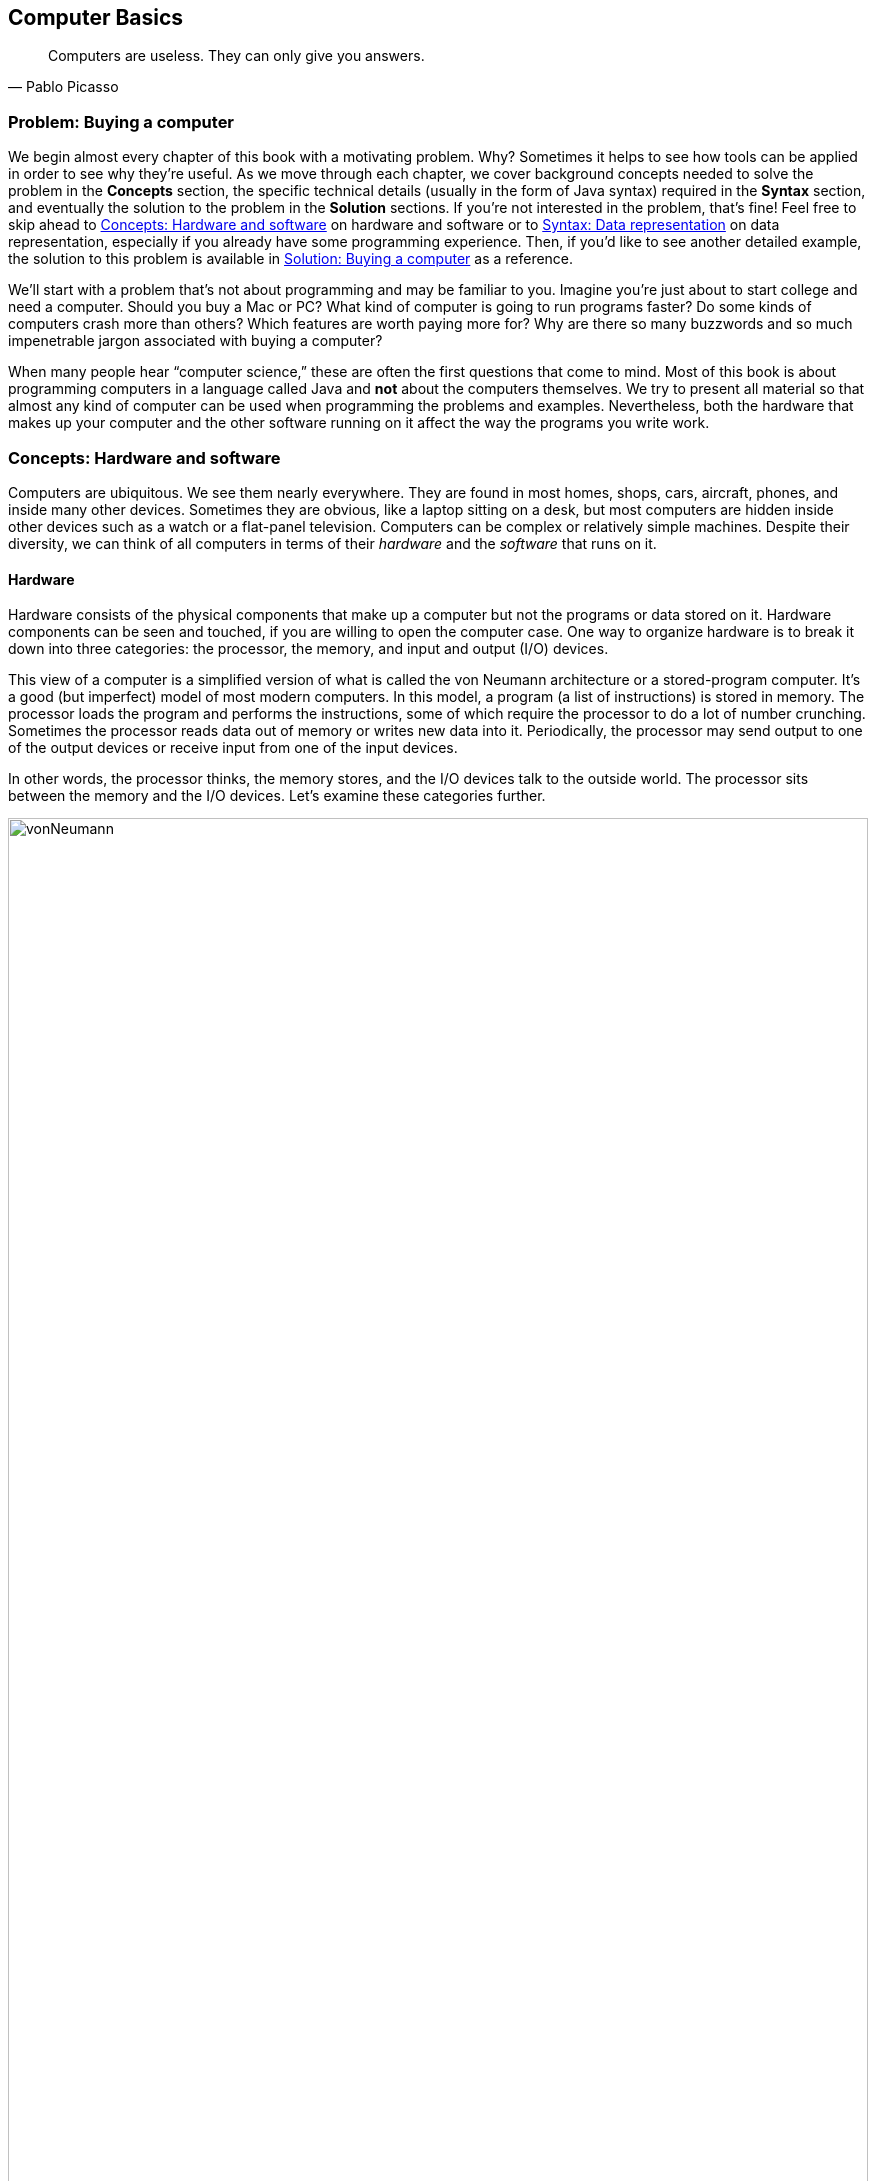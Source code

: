 [#ch01-computer-basics]
:imagesdir: chapters/01-computer-basics/images
:figure-caption: Figura
== Computer Basics

[quote, Pablo Picasso]
____
Computers are useless. They can only give you answers.
____

=== Problem: Buying a computer

We begin almost every chapter of this book with a motivating problem.
Why? Sometimes it helps to see how tools can be applied in order to see
why they're useful. As we move through each chapter, we cover background
concepts needed to solve the problem in the *Concepts* section, the
specific technical details (usually in the form of Java syntax) required
in the *Syntax* section, and eventually the solution to
the problem in the *Solution* sections. If you're not interested in the
problem, that's fine! Feel free to skip ahead to <<Concepts: Hardware and software>> on hardware and software
or to <<Syntax: Data representation>> on data representation, especially if you
already have some programming experience. Then, if you'd like to see
another detailed example, the solution to this problem is available in <<Solution: Buying a computer>> as a reference.

We'll start with a problem that's not about programming and may be
familiar to you. Imagine you're just about to start college and need a
computer. Should you buy a Mac or PC? What kind of computer is going to
run programs faster? Do some kinds of computers crash more than others?
Which features are worth paying more for? Why are there so many
buzzwords and so much impenetrable jargon associated with buying a
computer?

When many people hear "`computer science,`" these are often the first
questions that come to mind. Most of this book is about programming
computers in a language called Java and *not* about the computers
themselves. We try to present all material so that almost any kind
of computer can be used when programming the problems and examples.
Nevertheless, both the hardware that makes up your computer and the
other software running on it affect the way the programs you write work.

=== Concepts: Hardware and software

Computers are ubiquitous. We see them nearly everywhere. They are found
in most homes, shops, cars, aircraft, phones, and inside many other
devices. Sometimes they are obvious, like a laptop sitting on a desk,
but most computers are hidden inside other devices such as a watch or a
flat-panel television. Computers can be complex or relatively simple
machines. Despite their diversity, we can think of all computers in
terms of their _hardware_ and the _software_ that runs on it.

==== Hardware

Hardware consists of the physical components that make up a computer but
not the programs or data stored on it. Hardware components can be seen
and touched, if you are willing to open the computer case. One way to
organize hardware is to break it down into three categories: the
processor, the memory, and input and output (I/O) devices.

This view of a computer is a simplified version of what is called the
von Neumann architecture or a stored-program computer. It's a good (but
imperfect) model of most modern computers. In this model, a program (a
list of instructions) is stored in memory. The processor loads the
program and performs the instructions, some of which require the
processor to do a lot of number crunching. Sometimes the processor reads
data out of memory or writes new data into it. Periodically, the
processor may send output to one of the output devices or receive input
from one of the input devices.

In other words, the processor thinks, the memory stores, and the I/O
devices talk to the outside world. The processor sits between the
memory and the I/O devices. Let's examine these categories further.

.Hardware components in a typical desktop computer categorized into CPU, memory, and I/O devices.
image::vonNeumann.svg[scaledwidth=100%,pdfwidth=100%,width=100%]

===== CPU

The processor, or central processing unit (CPU), is the "`brain`" of a
computer. It fetches instructions, decodes them, and executes them. It
may send data to or from memory or I/O devices. The CPU on virtually all
modern computers is a _microprocessor_, meaning that all the computation
is done by an integrated circuit fabricated out of silicon. What
are the important features of CPUs? How do we measure their speed and
power?

[horizontal]
Frequency::
The speed of a CPU (and indeed a computer as a whole) is often quoted
in gigahertz (GHz). Hertz (Hz) is a measurement of frequency. If
something happens once per second, it has a frequency of exactly 1 Hz.
Perhaps the second hand on your watch moves with a frequency of 1 Hz.
In North America, the current in electrical outlets alternates with a
frequency of approximately 60 Hz. Sound can also be measured by
frequency. The lowest-pitched sound the human ear can hear is around
20 Hz. The highest-pitched sound is around 20,000 Hz. Such a sound
pulses against your eardrum 20,000 times per second. That sounds like
a lot, but many modern computers operate at a frequency of 1 to 4
gigahertz. The prefix "`giga`" means "`billion.`" So, we're talking
about computers doing *something* more than a billion (1,000,000,000)
times per second.
+
But *what* are they doing? This frequency is the _clock rate_, which
marks how often a regular electrical signal passes through the CPU. On
each tick, the CPU does some computation. How much? It depends. On
some systems, simple instructions (like adding two numbers) can be
computed in a single clock cycle. Other instructions can take ten or
more clock cycles. Different processor designs can take different
numbers of cycles to execute the same instructions. Instructions are
also _pipelined_, meaning that one instruction is being executed while
another one is being fetched from memory or decoded. Different processors can have
different ways of optimizing this process. Because of these
differences, the frequency of a processor as measured in gigahertz is
not an accurate way to compare the effective speed of one processor to
another, unless the two processors are very closely related. Even
though it doesn't really make sense, clock rate is commonly advertised
as the speed of a computer.
Word size::
Perhaps you have heard of a 32-bit or 64-bit computer. As we discuss
in the subsection about memory, a bit is a 0 or a 1, the smallest
amount of information you can record. Most new laptop and desktop
computers are 64-bit machines, meaning that they operate on 64 bits at
a time and can use 64-bit values as memory addresses. The instructions
that they execute often perform calculations on 64-bit quantities,
i.e., numbers made up of 64 0s and 1s.
The size of data that a computer can operate on with a
single instruction is known as its _word size_.
+
In day-to-day operations, word size is not important to most users.
Certain programs that interact directly with the hardware, such as the
operating system, may be affected by the word size. For example, most
modern 32-bit operating systems are designed to run on a 64-bit
processor, but most 64-bit operating systems do not run on a 32-bit
processor.
+
Programs often run faster on machines with a larger word size, but
they typically take up more memory. A 32-bit processor (or operating
system) cannot use more than 4 gigabytes (defined below) of memory.
Thus, a 64-bit computer is needed to take advantage of the larger
amounts of memory that are now available.
Cache::
Human brains both perform computations and store information. A
computer CPU performs computations, but for the most part, does not
store information. The CPU cache is the exception. Most modern CPUs
have a small, very fast section of memory built right onto the chip.
By guessing what information the CPU is going to use next, it
can pre-load it into the cache and avoid waiting around for the slower
regular memory.
+
Over time, caches have become more complicated and often have multiple
levels. The first level is very small but incredibly fast. The second
level is larger and slower. And so on. It would be preferable to have
a large, first-level cache, but fast memory is expensive memory. Each
level is larger, slower, and cheaper than the last.
+
Cache size is not a heavily advertised CPU feature, but it makes a
huge difference in performance. A processor with a larger cache can
often outperform a processor that's faster in terms of clock rate.
Cores::
Most laptops and desktops available today have _multicore_ processors.
These processors contain two, four, six, or even more cores. Each core
is a processor capable of independently executing instructions, and
they can all communicate with the same memory.
+
In theory, having six cores could allow your computer to run six times
as fast. In practice, this speedup is hard to achieve. Learning how to
get more performance out of multicore systems is a major
themes of this book. <<ch13-concurrency#ch13-concurrency>> and <<ch14-synchronization#ch14-synchronization>> as well as
sections marked *Concurrency* in other chapters are specifically
tailored for students interested in programming these multicore
systems to work effectively. If you aren't interested in concurrent
programming, you can skip these chapters and sections and use this
book as a traditional introductory Java programming textbook. On the
other hand, if you are interested in the increasingly important area
of concurrent programming, <<Concurrency: Multicore processors>>
near the end of this chapter is the first *Concurrency* section of the
book and discusses multicore processors more deeply.

===== Memory

Memory is where all the programs and data on a computer are stored. The
memory in a computer is usually not a single piece of hardware. Instead,
the storage requirements of a computer are met by many different
technologies.

At the top of the pyramid of memory is primary storage, memory that the
CPU can access and control directly. On desktop and laptop computers,
primary storage usually takes the form of random access memory (RAM). It
is called random access memory because it takes the same amount of time
to access any part of RAM. Traditional RAM is volatile, meaning that its
contents are lost when it's unpowered. All programs and data must be
loaded into RAM to be used by the CPU.

After primary storage comes secondary storage. The realm of secondary
storage is dominated by hard drives that store data on spinning magnetic platters
though flash technology is beginning to replace them. Optical
drives (such as CD, DVD, and Blu-ray) and the now virtually obsolete
floppy drives also fall into the category of secondary
storage. Secondary storage is slower than primary storage, but
it is non-volatile. Some forms of secondary storage such as CD-ROM and
DVD-ROM are read only, but most are capable of reading and writing.

Before we can compare these kinds of storage effectively, we need to
have a system for measuring how much they store. In modern digital
computers, all data is stored as a sequence of 0s and 1s. In memory, the
space that can hold either a single 0 or a single 1 is called a _bit_,
which is short for "`binary digit.`"

A bit is a tiny amount of information. For organizational purposes, we
call a sequence of eight bits a _byte_. The word size of a CPU is two or
more bytes, but memory capacity is usually listed in bytes not words.

.Shown here is a word containing four bytes, or 32 bits. Computer scientists often number items starting at zero, as we discuss in <<ch06-arrays#ch06-arrays>>.
image::bitsBytesFigure.svg[scaledwidth=100%,pdfwidth=100%,width=100%]

Both primary and secondary storage capacities have become so large that
it is inconvenient to describe them in bytes. Computer scientists have
borrowed prefixes from physical scientists to create suitable units.

Common units for measuring memory are bytes, kilobytes, megabytes,
gigabytes, and terabytes. Each unit is 1,024 times the size of the
previous unit. You may have noticed that 2^10^ (1,024) is almost the
same as 10^3^ (1,000). Sometimes it's not clear which
value is meant. Disk drive manufacturers always use powers of 10 when
they quote the size of their disks. Thus, a 1 TB hard disk might hold
10^12^ (1,000,000,000,000) bytes, not
2^40^ (1,099,511,627,776) bytes. Standards organizations
have advocated that the terms kibibyte (KiB), mebibyte (MiB), gibibyte
(GiB), and tebibyte (TiB) be used to refer to the units based on powers
of 2 while the traditional names be used to refer only to the units
based on powers of 10, but the new terms have not yet become popular.

[.center%autowidth,cols="<,<,<,<",options="header",]
|=======================================================================
|Unit |Size |Bytes |Practical Measure
|byte |8 bits |2^0^ = 10^0^ |a single character

|kilobyte (KB) |1,024 bytes |2^10^ &#8776; 10^3^ |a
paragraph of text

|megabyte (MB) |1,024 kilobytes |2^20^ &#8776; 10^6^ |a
minute of MP3 music

|gigabyte (GB) |1,024 megabytes |2^30^ &#8776; 10^9^ |an
hour of standard definition streaming video

|terabyte (TB) |1,024 gigabytes |2^40^ &#8776; 10^12^
|80% of human memory capacity, +
estimated by Raymond Kurzweil
|=======================================================================

We called memory a pyramid earlier in this section. At the top there's
a small but very fast amount of memory. As we work down the pyramid, the
storage capacity grows, but the speed slows down. Of course, the pyramid
for every computer is different. Below is a table that shows many kinds
of memory moving from the fastest and smallest to the slowest and
largest. Effective speed is hard to measure (and is changing as
technology progresses), but note that each layer in the pyramid tends to
be 10-100 times slower than the previous layer.

[cols="<15,<25,<60",options="header",]
|=======================================================================
|Memory |Typical Capacity |Use

|Cache |kilobytes or megabytes |Cache is fast, temporary storage for the
CPU itself. Modern CPUs have two or three levels of cache that get
progressively bigger and slower.

|RAM |gigabytes |The bulk of primary memory is RAM. RAM comes on sticks
that can be swapped out to upgrade a computer.

|Flash drives |gigabytes up to terabytes|Flash drives provide some
of the fastest secondary storage available to regular consumers. Flash
drives come as USB keychain drives but also as drives that sit inside the
computer (sometimes called _solid state drives_ or SSDs).
As the price of flash drives drops, they are expected to replace hard drives
entirely. Some SSDs already have capacities in the terabyte range.

|Hard drives |terabytes|Hard drives are still
the most common secondary storage for desktops, laptops, and servers.
They are limited in speed partly because of their moving parts.

|Tape backup |terabytes and beyond |Some large companies still store
huge quantities of information on magnetic tape. Tape performs well for
long sequential accesses.

|Network storage |terabytes and beyond |Storage that is accessed through
a network is limited by the speed of the network. Many companies use
networked computers for backup and redundancy as well as distributed
computation. Amazon, Google, Microsoft, and others rent their network
storage systems at rates based on storage size and total data
throughput. These services are part of what is called _cloud computing_.
|=======================================================================

===== I/O devices

I/O devices have much more variety than CPUs or memory. Some I/O
devices, such as USB ports, are permanently connected by a printed
circuit board to the CPU. Other devices called _peripherals_ are
connected to a computer as needed. Their types and features are many and
varied, and this book does not go deeply into how to interact with
I/O devices.

Common input devices include mice, keyboards, touch pads, microphones,
game pads, and drawing tablets. Common output devices include monitors,
speakers, and printers. Some devices perform both input and output, such
as network cards.

Remember that our view of computer hardware as CPU, memory, and I/O
devices is only a model. A PCI Express socket can be considered an I/O
device, but the graphics card that fits into the socket can be
considered one as well. And the monitor that connects to the graphics
card is yet another one. Although the graphics card is an I/O device, it
has its own processor and memory, too. It's pointless to get bogged down
in details unless they are relevant to the problem you're trying to solve.
One of the most important skills in computer
science is finding the right level of detail and abstraction to view a
given problem.

==== Software

Without hardware computers would not exist, but software is equally
important. Software consists of the programs and data that are executed and
stored by the computer. The focus of this book is learning to write
software.

Software includes the nearly infinite variety of computer programs. With the
right tools (many of which are free), anyone can write a program that
runs on a Windows, Mac, or Linux machine. Although it would be nearly
impossible to list all the different kinds of software, a few categories
are worth mentioning.

[horizontal]
Operating Systems:::
The _operating system_ (OS) is the software that manages the
interaction between the hardware and the rest of the software.
Programs called _drivers_ are added to the OS for each hardware
device. For example, when an application wants to print a document, it
communicates with the printer via a printer driver that's customized
for the specific printer, the OS, and the computer hardware. The OS
also schedules, runs, and manages memory for all other programs. The
three most common OSes for desktop machines are Microsoft Windows,
Apple macOS, and Linux. At the present time, all three run on similar hardware
based on the Intel x86 and x64 architectures.
+
Microsoft does not sell desktop computers, but many desktop and laptop
computers come bundled with Windows. For individuals and businesses
who assemble their own computer hardware, it's also possible to
purchase Windows separately. In contrast, almost all computers
running macOS are sold by Apple, and macOS is usually bundled with the computer.
Linux is _open-source software_, meaning that all the source code used
to create it is freely available. In spite of Linux being free, many
consumers prefer Windows or macOS because of ease of use,
compatibility with specific software, and technical support. Many
consumers are also unaware that hardware can be purchased separately
from an OS or that Linux is a free alternative to the other two.
+
Other computers have OSes as well. Many kinds of
mobile telephones use the Google Android OS. The Apple iPad and iPhone
use the competing Apple iOS. Phones, microwave ovens, automobiles, and
countless other devices have computers in them that use some kind of
embedded OS.
+
Consider two applications running on a mobile phone with a single core
CPU. One application is a web browser and the other is a music player.
The user may start listening to music and then start the browser. In
order to function, both applications need to access the CPU at the
same time. Since the CPU only has a single core, it can execute only
one instruction at a time.
+
Rather than forcing the user to finish listening to the song before
using the web browser, the OS switches the CPU between the two
applications very quickly. This switching allows the user to continue
browsing while the music plays in the background. The user perceives
an illusion that both applications are using the CPU at the same time.
+
Compilers:::
A _compiler_ is a kind of program that's particularly important to
programmers. Computer programs are written in special languages, such
as Java, that are human readable. A compiler takes this human-readable
program and turns it into instructions (often machine code) that a
computer can understand.
+
To compile the programs in this book, you use the Java compiler
`javac`, either directly by typing its name as a command or indirectly
as Eclipse, IntelliJ IDEA, or some other tool that runs the compiler for you.
Business Applications:::
Many different kinds of programs fall under the umbrella of business
or productivity software. Perhaps the best known is the Microsoft
Office suite of tools, which includes the word-processing software
Word, the spreadsheet software Excel, and the presentation software
PowerPoint.
+
Programs in this category are often the first to come to mind when
people think of software, and this category has had tremendous
historical impact. The popularity of Microsoft Office led to the
widespread adoption of Microsoft Windows in the 1990s. A single
application that's so desirable that a consumer is willing to buy the
hardware and the OS just to be able to run it is sometimes called a
_killer app_.
Video Games:::
Video games are software like other programs, but they deserve special
attention because they represent an enormous, multi-billion dollar
industry. They are usually challenging to program, and the video game
development industry is highly competitive.
+
The intense 3D graphics required by modern video games have pushed
hardware manufacturers such as Nvidia, AMD, and Intel to develop
high-performance graphics cards for desktop and laptop computers. At
the same time, companies like Nintendo, Sony, and Microsoft have
developed computers such as the Switch, PlayStation 4, and Xbox One that specialize
in video games but are not designed for general computing tasks.
Web Browsers:::
Web browsers are programs that can connect to the Internet and
download and display web pages and other files. Early web browsers
could only display relatively simple pages containing text and images.
Because of the growing importance of communication over the Internet,
web browsers have evolved to play sounds,
display video, and allow for sophisticated real-time communication.
+
Popular web browsers include Microsoft Edge, Mozilla
Firefox, Apple Safari, and Google Chrome. Each has advantages and
disadvantages in terms of compatibility, standards compliance,
security, speed, and customer support. The Opera web browser is not
well known on desktop computers, but it is used on many mobile
telephones.

=== Syntax: Data representation

After each *Concepts* section, this book usually has a *Syntax* section.
Syntax is the set of rules for a language. These *Syntax* sections generally
focus on concrete Java language features and technical specifics related to
the concepts described in the chapter.

In this chapter, we're still trying to describe computers at a general
level. Consequently, the technical details we cover in this section will
not be Java syntax. Although everything we say applies to Java, it also
applies to many other programming languages.

==== Compilers and interpreters

This book is primarily about solving problems with computer programs.
From now on, we only mention hardware when it has an impact on
programming. The first step to writing a computer program is deciding
what language to use.

Most humans communicate via natural languages such as Chinese, English,
French, Russian, or Tamil. However, computers are poor at understanding
natural languages. As a compromise, programmers write programs
(instructions for a computer to follow) in a language more similar to a
natural language than it is to the language understood by the CPU. These
languages are called _high-level languages_, because they are closer to
natural language (the highest level) than they are to _machine language_
(the lowest level). We may also refer to machine language as _machine
code_ or _native code_.

Thousands of programming languages have been created over the years, but
some of the most popular high-level languages of all time include
Fortran, Cobol, Visual Basic, C, {cpp}, Python, Java, JavaScript (which is almost
entirely unrelated to Java) and C#.

As we mentioned in the previous section, a compiler is a program that
translates one language into another. In many cases, a compiler
translates a high-level language into a low-level language that the CPU
can understand and execute. Because all the work is done ahead of time,
this kind of compilation is known as static or ahead-of-time
compilation. In other cases, the output of the compiler is an
intermediate language that's easier for the computer to understand than
the high-level language but still takes some translation before the
computer can follow the instructions.

An _interpreter_ is a program with many similarities to a compiler. However, an
interpreter takes code in one language as input and, on the fly, runs
each instruction on the CPU as it translates it. Interpreters generally
execute code more slowly than if it had been translated to machine
language before execution.

Note that both compilers and interpreters are normal programs. They are
usually written in high-level languages and compiled into machine
language before execution. This raises a philosophical question: If you
need a compiler to create a program, where did the first compiler come
from?

.(a) Static compilation. (b) Interpreted execution. (c) Compilation into bytecode with later just-in-time compilation.
image::compilerFigure.svg[scaledwidth=100%,pdfwidth=100%,width=100%]

.Java compilation
====
Java is the popular high-level programming language we focus on in
this book. The standard way to run a Java program has an extra step that
many compiled languages do not. Most compilers for Java, though not all,
translate a program written in Java to an intermediate language known as
_bytecode_. This intermediate version of the high-level program is used
as input for another program called the Java Virtual Machine (JVM). Most
popular JVMs translate the bytecode into machine code that is executed
directly by the CPU. This conversion from bytecode into machine code is
done with a just-in-time (JIT) compiler. It's called "`just-in-time`"
because sections of bytecode are not compiled until the moment they're
needed. Since the output is going to be used for this specific
execution of the program, the JIT can do optimizations to make the final
machine code run particularly well in the current environment.

Why does Java use the intermediate step of bytecode? One of Java's
design goals is to be platform independent, meaning that it can be
executed on any kind of computer. This is a difficult goal because every
combination of OS and CPU will need different low-level instructions.
Java attacks the problem by keeping its bytecode platform independent.
You can compile a program into bytecode on a Windows machine and then
run the bytecode on a JVM in a macOS environment. Part of the work is
platform independent, and part is not. Each JVM must be tailored to the
combination of OS and hardware that it runs on. Sun Microsystems, Inc.,
the original developer of the Java language and the JVM,
marketed this feature of the language with the slogan "`Write once, run anywhere.`"

Sun Microsystems was bought by Oracle Corporation in 2009. Oracle continues
to produce HotSpot, the standard JVM, but many other JVMs exist,
including Apache Harmony and Dalvik, the Google Android JVM.
====

==== Numbers

All data inside of a computer is represented with numbers. Although
humans use numbers in our daily lives, the representation and
manipulation of numbers by computers function differently. In this
subsection we introduce the notions of number systems, bases, conversion
from one base to another, and arithmetic in arbitrary number systems.

===== A few number systems

A number system is a way to represent numbers. It's easy to confuse the
_numeral_ that represents the _number_ with the number itself. You might
think of the number ten as "`10`", a numeral made of two symbols, but
the number itself is the concept of *ten-ness*. You could express that
quantity by holding up all your fingers, with the symbol "`X`", or by
knocking ten times.

Representing ten with "`10`" is an example of a _positional number
system_, namely base 10. In a positional number system, the position of
the digits determines the magnitude they represent. For example, the
numeral 3,432 contains the digit 3 twice. The first time, it represents
three groups of one thousand. The second time, it represents three
groups of ten. In contrast, the Roman numeral system is an example of a number
system that is *not* positional.

The numeral 3,432 and possibly every other normally written number you've
seen is expressed in base 10 or the _decimal_ system. It's called
base 10 because, as you move from the rightmost digit leftward, the
value of each position goes up by a factor of 10. Also, in base 10, ten
is the smallest positive integer that requires two digits for
representation. Each smaller number has its own digit: 0, 1, 2, 3, 4, 5,
6, 7, 8, and 9. Representing ten requires two existing digits to be
combined. Every base has the property that the number it's named after
takes two digits to write, namely "`1`" and "`0.`" (An exception is base
1, which does not behave like the other bases and is not a normal
positional number system.)

.Decimal numbers
====
The number 723 can be written as
723 = 7 ⋅ 10^2^ + 2 ⋅ 10^1^ + 3 ⋅ 10^0^.

Note that the rightmost digit is the ones place, which is equivalent to
10^0^. Be sure to start with _b_^0^ and not
_b_^1^ when considering the value of a number written in base
_b_, no matter what _b_ is. The second digit
from the right is multiplied by 10^1^, and so on. The
product of a digit and the corresponding power of 10 tells us how much a
digit contributes to the number. In the above expansion, digit 7
contributes 700 to the number 723. Digits 2 and 3 contribute,
respectively, 20 and 3 to 723.

As we move to the right, the power of 10 goes down by one, and this
pattern works even for negative powers of 10. If we expand the
fractional value 0.324, we get
0.324 = 3 ⋅ 10^-1^ + 2 ⋅ 10^-2^ + 4 ⋅ 10^-3^.

We can combine the above two numbers to get
723.324 = 7 ⋅ 10^2^ + 2 ⋅ 10^1^ + 3 ⋅ 10^0^ + 3 ⋅ 10^-1^ + 2 ⋅ 10^-2^ + 4 ⋅ 10^-3^.
====

We can extend these ideas to any base, checking our logic against the
familiar base 10. Suppose that a numeral consists of _n_ symbols
_s_~_n_-1~, _s_~_n_-2~, …, _s_~1~, _s_~0~. Furthermore, suppose that this numeral
belongs to the base _b_ number system. We can expand the
value of this numeral as:

[.text-center]
_s_~_n_-1~ _s_~_n_-2~ … _s_~1~ _s_~0~ = _s_~_n_-1~ ⋅ _b_^_n_-1^ + _s_~_n_-2~ ⋅ _b_^_n_-2^ + … + _s_~1~ ⋅ _b_^1^ + _s_~0~ ⋅ _b_^0^

The leftmost symbol in the numeral is the _highest order digit_ and the
rightmost symbol is the _lowest order digit_. For example, in the
decimal numeral 492, 4 is the highest order digit and 2 the lowest order
digit.

Fractions can be expanded in a similar manner. For example, a
fraction with _n_ symbols
_s_~1~, _s_~2~, …, _s_~_n_-1~, _s_~_n_~ in a number system
with base _b_ can be expanded to:

[.text-center]
0._s_~1~ _s_~2~ … _s_~_n_-2~ _s_~_n_-1~ = _s_~1~ ⋅ _b_^-1^ + _s_~2~ ⋅ _b_^-2^ + … + _s_^_n_-1^ ⋅ _b_^-_n_+1^ + _s_~_n_~ ⋅ _b_^-_n_^

As
computer scientists, we have a special interest in base 2 because that's the base
used to express numbers inside of computers. Base 2 is also called
_binary_. The only symbols allowed to represent numbers in binary are
"`0`" and "`1`", the binary digits or _bits_.

In the binary numeral 10011, the leftmost 1 is the highest order bit
and the rightmost 0 is the lowest order bit. By the rules of positional
number systems, the highest order bit represents
1 ⋅ 2^4^ = 16.

.Binary numbers
====
Examples of numbers written in binary are 100~2~, 111~2~, 10101~2~, and 11000001~2~.
Recall that the base of the binary number system is 2. Thus, we can
write a number in binary as the sum of products of powers of 2. For
example, the numeral 10011~2~ can be expanded to:

[.text-center]
10011~2~ = 1 ⋅ 2^4^ + 0 ⋅ 2^3^ + 0 ⋅ 2^2^ + 1 ⋅ 2^1^ + 1 ⋅ 2^0^ = 16 + 0 + 0 + 2 + 1 = 19


By expanding the number, we've also shown how to convert a binary
numeral into a decimal numeral. Remember that both 10011~2~ and 19
represent the same value, namely nineteen. The conversion between bases
changes only the way the number is written. As before, the rightmost bit
is multiplied by 2^0^ to determine its contribution to the
binary number. The bit to its left is multiplied by 2^1^ to
determine its contribution, and so on. In this case, the leftmost 1
contributes 1 ⋅ 2^4^ = 16 to the value.
====

****
<<binaryParityExercise>> +
<<positiveBinaryToDecimalExercise>>
****

Another useful number system is _base 16_, also known as _hexadecimal_.
Hexadecimal is surprising because it requires more than the familiar 10
digits. Numerals in this system are written with 16 hexadecimal digits
that include the ten digits 0 through 9 and the six letters A, B, C, D,
E, and F. The six letters, starting from A, correspond to the values 10,
11, 12, 13, 14, and 15.

Hexadecimal is used as a compact representation of binary. Although binary
numbers can get very long, four binary digits can be represented
with only a single hexadecimal digit.

.Hexadecimal numbers
====
39A~16~, 32~16~, and AFBC12~16~ are examples of numbers written in hexadecimal. A
hexadecimal numeral can be expressed as the sum of products of powers of
16. For example, the hexadecimal numeral A0BF~16~ can be expanded to:

[.text-center]
A ⋅ 16^3^ + 0 ⋅ 16^2^ + B ⋅ 16^1^ + F ⋅
16^0^

To convert a hexadecimal numeral to decimal, we must substitute the
values 10 through 15 for the digits A through F. Now we can rewrite the
sum of products from above as:

[.text-center]
10 ⋅ 16^3^ + 0 ⋅ 16^2^ + 11 ⋅ 16^1^ + 15 ⋅ 16^0^ = 40,960 + 0 + 176 + 15 = 41,151

Thus, we get A0BF~16~ = 41,151.
====

The base 8 number system is also called _octal_. Like hexadecimal, octal
is used as a shorthand for binary. A numeral in octal uses the octal
digits 0, 1, 2, 3, 4, 5, 6, and 7. Otherwise the same rules apply. For
example, the octal numeral 377 can be expanded to:

[.text-center]
377~8~ = 3 ⋅ 8^2^ + 7 ⋅ 8^1^ + 7 ⋅ 8^0^ = 255

You may have noticed that it is not always clear which base a numeral is
written in. The digit sequence 337 is a legal numeral in octal, decimal,
and hexadecimal, but it represents different numbers in each system.
Mathematicians use a subscript to denote the base in which a numeral is
written.

Thus, 337~8~ = 255~10~, 377~10~ = 377~10~,
and 377~16~ = 887~10~. Base numbers are always written
in base 10. A number without a subscript is assumed to be in base 10. In
Java, there's no way to mark subscripts, so prefixes are used. A
prefix of `0` is used for octal, no prefix is used for decimal, and a prefix
of `0x` is used for hexadecimal. A numeral cannot be marked as binary in
Java. The corresponding numerals in Java code would thus be written `0377`, `377`,
and `0x377`. Be careful not to pad numbers with zeroes in Java since they might be interpreted as base 8! Remember that
the value `056` is *not* the same as the value `56` in Java.

The following table lists a few characteristics of the four number
systems we have discussed with representations of the numbers 7 and
29.

[.center%autowidth,cols="<.^,^.^,<.^,<.^,<.^",options="header",]
|=======================================================================
<.^|Number System
^.^|Base
<.^|Digits
<.^|Math +
Numerals
<.^|Java +
Numerals
|Binary |2 |0, 1 |111~2~, 11101~2~ | N/A
|Octal |8 |0, 1, 2, 3, 4, 5, 6, 7 |7~8~, 35~8~|`07`, `035`
|Decimal |10 |0, 1, 2, 3, 4, 5, 6, 7, 8, 9 |7, 29|`7`, `29`
|Hexadecimal |16 |0, 1, 2, 3, 4, 5, 6, 7, 8, 9, A, B, C, D, E, F|7~16~, 1D~16~ |`0x7`,`0x1D`
|=======================================================================

===== Conversion across number systems

It's useful to know how to convert a number represented in one
base to the equivalent representation in another base. Our examples have
shown how to convert a numeral in any base to decimal by expanding the
numeral in the sum-of-product form and then adding the different terms
together. But how do you convert a decimal numeral to another base?

===== Decimal to binary conversion

There are at least two different ways to convert a decimal numeral to
binary. One way is to write the decimal number as a sum of powers of two
as in the following conversion of the number 23.

[.text-center]
23 = 16 + 0 + 4 + 2 + 1 = 1 ⋅ 2^4^ + 0 ⋅ 2^3^ + 1 ⋅ 2^2^ + 1 ⋅ 2^1^ + 1 ⋅ 2^0^ = 10111~2~

First, find the largest power of two that's less than or equal to
the number. In this case, 16 fits the bill because 32 is too large.
Subtract that value from the number, leaving 7 in this case. Then repeat
the process. The last step is to collect the coefficients of the powers
of two into a sequence to get the binary equivalent. We used 16, 4, 2,
and 1 but skipped 8. If we write a 1 for every place we used and a 0 for
every place we skipped, we get 23 = 10111~2~. While this is a
straightforward procedure for decimal to binary conversion, it can be
cumbersome for larger numbers.

****
<<positiveDecimalToBinaryExercise>>
****

An alternate way to convert a decimal numeral to an equivalent binary
numeral is to divide the given number by 2 until the quotient is 0
(keeping only the integer part of the quotient). At each step, record
the remainder found when dividing by 2. Collect these remainders (which
will always be either 0 or 1) to form the binary equivalent. The least
significant bit is the remainder obtained after the first division, and
the most significant bit is the remainder obtained after the last
division.  In other words, this approach finds the digits of the binary number in backward order.

.Decimal to binary with remainders
====
Let's use this method to convert 23 to its binary equivalent. The
following table shows the steps need for the conversion. The leftmost
column lists the step number. The second column contains the number to
be divided by 2 at each step. The third column contains the quotient for
each step, and the last column contains the current remainder.

[.center%autowidth,cols="^,>,>,>",options="header",]
|=========================================
|*Step* |*Number* |*Quotient* |*Remainder*
|1 |23 |11 |1
|2 |11 |5 |1
|3 |5 |2 |1
|4 |2 |1 |0
|5 |1 |0 |1
|=========================================

We begin by dividing 23 by 2, yielding 11 as the quotient and 1 as the
remainder. The quotient 11 is then divided by 2, yielding 5 as the
quotient and 1 as the remainder. This process continues until we get a
quotient of 0 and a remainder of 1 in Step 5. We now write the
remainders from the most recent to the least recent and get the same result as before,
23 = 10111~2~.
====

===== Other conversions

A decimal number can be converted to its hexadecimal equivalent using
either of the two procedures described above. Instead of writing a
decimal number as a sum of powers of 2, one writes it as a sum of powers
of 16. Similarly, when using the division method, instead of dividing by
2, one divides by 16. Octal conversion is similar.

****
<<convertDecimalToOctalAndHexExercise>>
****

We use hexadecimal because it's straightforward to convert from it to
binary or back. The following table lists binary equivalents for the 16
hexadecimal digits.

[.center%autowidth,cols="^.>,^.>,^,^.>,^.>",options="header",]
|==============================================================
|Hexadecimal +
Digit
|Binary +
Equivalent
|
|Hexadecimal +
Digit
|Binary +
Equivalent
|0 |0000  | |8 |1000
|1 |0001  | |9 |1001
|2 |0010  | |A |1010
|3 |0011  | |B |1011
|4 |0100  | |C |1100
|5 |0101  | |D |1101
|6 |0110  | |E |1110
|7 |0111  | |F |1111
|==============================================================

With the help of the table above, let's convert
3FA~16~ to binary. By simple substitution,
3FA~16~ = 0011 1111 1010~2~.
Note that we've grouped the binary digits into clusters of
4 bits each. Of course, the leftmost zeroes in the binary equivalent are
useless as they do not contribute to the value of the number.

****
<<octalEquivalentsOfBinaryExercise>> +
<<convertOctalToBinaryExercise>>
****

===== Integer representation in a computer

In mathematics, binary numerals can represent arbitrarily big numbers.
Inside of a computer, the size of a number is constrained by the number
of bits used to represent it. For general purpose computation, 32- and
64-bit integers are commonly used. The largest integer that
Java represents with 32 bits is 2,147,483,647, which is good enough for
most tasks. For larger numbers, Java can represent up to
9,223,372,036,854,775,807 with 64 bits. Java also provides
representations for integers using 8 and 16 bits.

These representations are easy to determine for positive numbers: Find
the binary equivalent of the number and then pad the left side with
zeroes to fill the remaining space. For example,
19 = 10011~2~. If stored using 8 bits, 19 would be
represented as `0001 0011`. If stored using 16 bits, 19 would be
represented as `0000 0000 0001 0011`. (We separate groups of 4 bits for
easier reading.)

===== Binary arithmetic

Recall that computers deal with numbers in their binary representation,
meaning that all arithmetic is done on binary numbers. Sometimes it's
useful to understand how this process works and compare it to decimal arithmetic.
The table below lists rules for
binary addition. +

[.center%autowidth,cols="^,>,>"]
|========
|*+* |*0* |*1*
|*0* |0 |1
|*1* |1 |10
|========

As indicated above, the addition of two 1s leads to a 0 with a carry of
1 into the next position to the left. Addition for numbers composed of
more than one bit use the same rules as any addition, carrying values
that are too large into the next position. In decimal addition, values
over 9 must to be carried. In binary addition, values over 1 must be
carried. The next example shows a sample binary addition. To simplify
its presentation, we assume that the integers are represented with only 8 bits.

.Binary addition
====
Let's add the numbers 60 and 6 in binary. Using the conversion
techniques described above, we can find that 60 = 111100~2~
and 6 = 110~2~. Inside the computer, these numbers would
already be in binary and padded to fill 8 bits. +

[.center%autowidth,cols="^,>,>",options=header]
|=====================
| |Binary |Decimal
| m|0011 1100 m|60
|+ m|0000 0110 m|6
| m|0100 0010 m|66
|=====================

The result is no surprise, but note that the addition can proceed in
binary without conversion to decimal at any point.
====

Subtraction in binary is also similar to subtraction in decimal. The
rules are given in the following table.

[.center%autowidth,cols="^,>,>"]
|==========
|*-* |*0* |*1*
|*0* |0 |1
|*1* |(1)1 |0
|==========

When subtracting a 1 from a 0, a 1 is borrowed from the next left
position. The next example illustrates binary subtraction.

.Binary subtraction
====
Again, we'll use 60 and 6 and their binary equivalents given above.

[.center%autowidth,cols="^,>,>",options=header]
|=====================
| |Binary |Decimal
| m|0011 1100 m|60
|- m|0000 0110 m|6
| m|0011 0110 m|54
|=====================
====

****
<<hexArithmeticExercise>>
****

===== Negative integers in a computer

Negative integers are also represented in computer memory as binary
numbers, using a system called _two's complement_. When looking at the
binary representation of a signed integer in a computer, the leftmost
(most significant) bit will be 1 if the number's negative and 0 if
it's positive. Unfortunately, there's more to finding the representation
of a negative number than flipping this bit.

Suppose that we need to find the binary equivalent of the decimal number
-12 using 8 bits in two's complement form. The first step
is to convert 12 to its 8-bit binary equivalent. Doing so we get 12 =
`0000 1100`. Note that the leftmost bit of the representation is a 0,
indicating that the number is positive. Next, we take the two's
complement of the 8-bit representation in two steps. In the first step,
we flip every bit, i.e., change every 0 to 1 and every 1 to 0. This
gives us the _one's complement_ of the number, `1111 0011`. In the
second step, we add 1 to the one's complement to get the two's
complement. The result is `1111 0011` + `1` = `1111 0100`.

Thus, the 8-bit, two's complement binary equivalent of -12 is
`1111 0100`. Note that the leftmost bit is a 1, indicating that this is
a negative number.

****
<<onesToTwosComplementProcessExercise>> +
<<onesToTwosComplementExercise>>
****

.Decimal to two's complement
====
Let's convert -29 to its binary equivalent assuming that the number will
be stored in 8-bit, two's complement form. First we convert positive 29 to its 8-bit binary equivalent, 29 = `0001 1101`.

Next we obtain the one's complement of the binary representation by
flipping 0s to 1s and 1s to 0s. This gives us `1110 0010`. Finally, we
add 1 to the one's complement representation to get `1110 0010` + `1` =
`1110 0011`, which is the desired binary equivalent of -29.
====

****
<<convertNegativeDecimalToBinaryExercise>>
****

.Two's complement to decimal
====
Let's convert the 8-bit, two's complement value `1000 1100` to
decimal. We note that the leftmost bit of this number is 1, making it a
negative number. Therefore, we reverse the process of making a two's
complement. First, we subtract 1 from the representation, yielding
`1000 1100` - `1` = `1000 1011`. Next, we flip all the bits in this
one's complement form, yielding `0111 0100`.

We convert this binary representation to its decimal equivalent,
yielding 116. Thus, the decimal equivalent of `1000 1100` is -116.
====

****
<<convertNegativeBinaryToDecimalExercise>>
****

Why do computers use two's complement? First of all, they need a system that
can represent both positive and negative numbers. They could have
used the leftmost bit as a sign bit and represented the rest of the
number as a positive binary number. Doing so would require a check on
the bit and some conversion for negative numbers every time a computer
wanted to perform an addition or subtraction.

Because of the way it's designed, positive and negative integers stored
in two's complement can be added or subtracted *without* any special
conversions. The leftmost bit is added or subtracted just like any other
bit, and values that carry past the leftmost bit are ignored. Two's
complement has an advantage over one's complement in that there is only
one representation for zero. The next example shows two's complement in
action.

.Two's complement arithmetic
====
We'll add -126 and 126. After performing the needed conversions, their
8-bit, two's complement representations are `1000 0010` and `0111 1110`.

[.center%autowidth,cols="^,>,>",options=header]
|=====================
| |Binary |Decimal
| m|1000 0010 m|-126
|+ m|0111 1110 m|126
| m|0000 0000 m|0
|=====================

As expected, the sum is 0.

Now, let's add the two negative integers -126 and -2, whose 8-bit, two's
complement representations are `1000 0010` and `1111 1110`.

[.center%autowidth,cols="^,>,>",options=header]
|=====================
| |Binary |Decimal
| m|1000 0010 m|-126
|+ m|1111 1110 m|-2
| m|1000 0000 m|-128
|=====================

The result is -128, which is the smallest negative integer that can be
represented in 8-bit two's complement.
====

****
<<binaryArithmeticExercise>>
****

===== Overflow and underflow

When performing arithmetic on numbers, an overflow
is said to occur when the result of the operation is larger than the
largest value that can be stored in that representation. An underflow is
said to occur when the result of the operation is smaller than the
smallest possible value.

Both overflows and underflows lead to wrapped-around values. For
example, adding two positive numbers together can result in a negative
number or adding two negative numbers together can result in a positive
number.

.Binary addition with overflow
====
Let's add the numbers 124 and 6. Their 8-bit, two's complement
representations are `0111 1100` and `0000 0110`.

[.center%autowidth,cols="^,>,>"]
|=====================
| |*Binary* |*Decimal*
| m|0111 1100 m|124
|+ m|0000 0110 m|6
| m|1000 0010 m|-126
|=====================

This surprising result happens because the largest 8-bit two's
complement integer is 127. Adding 124 and 6 yields 130, a value larger
than this maximum, resulting in overflow with a negative answer.
====

The smallest (most negative) number that can be represented in 8-bit
two's complement is -128. A result smaller than this will result in
underflow. For example, -115 - 31 = 110. Try out the conversions needed
to test this result.

===== Bitwise operators

Although we most commonly manipulate numbers using traditional
mathematical operations such as addition, subtraction, multiplication,
and division, there are also operations that work directly on the binary
representations of the numbers. Some of these operators have clear relationships
to mathematical operations, and some don't.

[.center,cols="^.<15,<.<20,<.<65",options="header",width=90%]
|=======================================================================
|Operator |Name |Description
| `&`  |Bitwise AND |Combines two binary representations into a new
representation which has a 1 in every position where both the original
representations have a 1

|`\|` |Bitwise OR |Combines two binary representations into a new
representation which has a 1 in every position where either of the
original representations has a 1

| `^` |Bitwise XOR |Combines two binary representations into a new
representation which has a 1 in every position that the original
representations have different values

|`~` |Bitwise complement |Takes a representation and creates a new
representation in which every bit is flipped from 0 to 1 and 1 to 0

| `<<` |Signed left shift |Moves all the bits the specified number of
positions to the left, shifting 0s into the rightmost bits

| `>>` |Signed right shift |Moves all the bits the specified number of
positions to the right, padding the left with copies of the sign bit

| `>>>` |Unsigned right shift |Moves all the bits the specified number of
positions to the right, padding with 0s
|=======================================================================

Bitwise AND, bitwise OR, and bitwise XOR take two integer
representations and combine them to make a new representation. In
bitwise AND, each bit in the result will be a 1 if *both* of the
original integer representations in that position are 1 and 0 otherwise.
In bitwise OR, each bit in the result will be a 1 if *either* of the
original integer representations in that position are 1 and 0 otherwise.
In bitwise XOR, each bit in the result will be a 1 if the two bits of
the original integer representations in that position are *different*
and 0 otherwise.

Bitwise complement is a unary operator like the negation operator (`-`).
Instead of merely changing the sign of a value (which it will also do),
its result changes every 1 in the original representation to 0 and
every 0 to 1.

The signed left shift, signed right shift, and unsigned right shift
operators all create a new binary representation by shifting the bits in
the original representation a certain number of places to the left or
the right. The signed left shift moves the bits to the left, padding
with 0s. If you do a signed left shift
by _n_ positions, it's equivalent to multiplying the number
by 2^_n_^ (until overflow occurs). The signed right shift moves the bits to the
right, padding with whatever the sign bit is. If you do a signed right
shift by _n_ positions, it's equivalent to dividing the
number by 2^_n_^ (with integer division). The unsigned right
shift moves the bits to the right, including the sign bit, filling the
left side with 0s. An unsigned right shift will always make a value
positive but is otherwise similar to a signed right shift. A few
examples follow.

.Bitwise operators
====
Here are a few examples of the result of bitwise operations. We'll
assume that the values are represented using 32-bit two's complement,
instead of using 8-bit values as before. In Java, bitwise operators
automatically convert smaller values to 32-bit representations before
proceeding.

Let's consider the result of `21 & 27`.

[.center%autowidth,cols="^,>,>",options=header,]
|==================================================
| |Binary |Decimal
| |`0000 0000 0000 0000 0000 0000 0001 0101` |21
|`&` |`0000 0000 0000 0000 0000 0000 0001 1011` |27
| |`0000 0000 0000 0000 0000 0000 0001 0001` |17
|==================================================

Note how this result is different from `21 | 27`.

[.center%autowidth,cols="^,>,>",options=header,]
|==================================================
| |Binary |Decimal
| |`0000 0000 0000 0000 0000 0000 0001 0101` |21
|`\|` |`0000 0000 0000 0000 0000 0000 0001 1011` |27
| |`0001 1111` |31
|==================================================

And also from `21 ^ 27`.

[.center%autowidth,cols="^,>,>",options=header,]
|=================================================
| |Binary |Decimal
| |`0000 0000 0000 0000 0000 0000 0001 0101` |21
|`^` |`0000 0000 0000 0000 0000 0000 0001 1011` |27
| |`0000 1110` |14
|=================================================

Ignoring overflow, signed left shifting is equivalent to repeated
multiplications by 2. Consider `11 << 3`. The representation
`0000 0000 0000 0000 0000 0000 0000 1011` is shifted to the left to make
`0000 0000 0000 0000 0000 0000 0101 1000` = 88 = 11 ⋅ 2^3^.

Signed right shifting is equivalent to repeated integer divisions by 2.
Consider `-104 >> 2`. The representation
`1111 1111 1111 1111 1111 1111 1001 1000` is shifted to the right to
make `1111 1111 1111 1111 1111 1111 1110 0110` = -26 = -104 ÷ 2^2^.

Unsigned right shifting is the same as signed right shifting except when
it is done on negative numbers. Since their sign bit is replaced by `0`,
an unsigned right shift produces a (generally large) positive number.
Consider `-104 >>> 2`. The representation
`1111 1111 1111 1111 1111 1111 1001 1000` is shifted to the right to
make `0011 1111 1111 1111 1111 1111 1110 0110` = 1,073,741,798.

Because of the way two's complement is designed, bitwise complement is
equivalent to negating the sign of the number and then subtracting
1. Consider `~(-104)`. The
representation `1111 1111 1111 1111 1111 1111 1001 1000` is complemented
to `0000 0000 0000 0000 0000 0000 0110 0111` = 103.
====

===== Rational numbers

We've seen how to represent positive and negative integers in computer
memory, but this section shows how rational numbers, such as 12.33,
-149.89, and 3.14159, can be converted into binary and represented.

===== Scientific notation

_Scientific notation_ is closely related to the way a computer
represents a rational number in memory. Scientific notation is a tool
for representing very large or very small numbers without writing a lot
of zeroes. A decimal number in scientific notation is written
_a_ × 10^_b_^ where _a_ is called the
_mantissa_ and _b_ is called the _exponent_.

For example, the number 3.14159 can be written in scientific notation as
0.314159 × 10^1^. In this case, 0.314159
is the mantissa, and 1 is the exponent. Here a few more
examples of writing numbers in scientific notation.

[.center%autowidth,grid="none", frame="none",cols=">,^,<"]
|===
|3.14159|=|3.14159 × 10^0^
|3.14159|=|314159 × 10^-5^
|-141.324|=|-0.141324 × 10^2^
|30,000|=|.3 × 10^5^
|===


There are many ways of writing any given number in scientific notation. A more
standardized way of writing real numbers is _normalized scientific
notation_. In this notation, the mantissa is always written as a number
whose absolute value is less than 10 but greater than or equal to 1.
Following are a few examples of decimal numbers in normalized scientific
notation.

[.center%autowidth,grid="none", frame="none",cols=">,^,<"]
|===
|3.14159|=|3.14159 × 10^0^
|-141.324|=|-1.41324 × 10^3^
|30,000|=|3.0 × 10^4^
|===

A shorthand for scientific notation is E notation, which is written with
the mantissa followed by the letter '`E`' followed by the exponent. For
example, 39.2 in E notation can be written 3.92E1 or 0.392E2. The letter '`E`' should be read
"`multiplied by 10 to the power.`" It's legal to use E notation to represent
numbers in scientific notation in Java.

===== Fractions

A rational number can be broken into an integer part and a fractional
part. In the number 3.14, 3 is the integer part, and .14 is the
fractional part. We've already seen how to convert the integer part to
binary. Now, we'll see how to convert the fractional part into binary.
We can then combine the binary equivalents of the integer and fractional
parts to find the binary equivalent of a decimal real number.

A decimal fraction _f_ is converted to its binary equivalent
by successively multiplying it by 2. At the end of each multiplication
step, either a 0 or a 1 is obtained as an integer part and is recorded
separately. The remaining fraction is again multiplied by 2 and the
resulting integer part recorded. This process continues until the
fraction reduces to zero or enough binary digits for the desired
precision have been found. The binary equivalent of _f_ then
consists of the bits in the order they have been recorded, as shown in
the next example.

.Fraction conversion to binary
====
Let's convert 0.8125 to binary. The table below shows the steps to do
so.

[.center,cols=">10,>20,>20,>25,>25",options="header",width=60%]
|=======================================================================
|Step |_f_ |2__f__ |Integer part |Remainder
|1 |0.8125 |1.625 |1 |0.625

|2 |0.625 |1.25 |1 |0.25

|3 |0.25 |0.5 |0 |0.5

|4 |0.5 |1.0 |1 |0
|=======================================================================

We then collect all the integer parts and get 0.1101~2~ as the binary
equivalent of 0.8125. We can convert this binary fraction back into
decimal to verify that it's correct.

[.text-center]
0.1101~2~ = 1 ⋅ 2^-1^ + 1 ⋅ 2^-2^ + 0 ⋅ 2^-3^ + 1 ⋅ 2^-4^ = 0.5 + 0.25 + 0 + 0.0625 = 0.8125
====

In some cases the process described above will never have a remainder
of 0.  Then, we can only find an approximate representation of
the given fraction as demonstrated in the next example.

.Non-terminating fraction
[[Non-terminating_fraction]]
====
Let's convert 0.3 to binary assuming that we have only five bits in
which to represent the fraction. The following table shows the five
steps in the conversion process. +

[.center,cols=">10,>20,>20,>25,>25",options="header",width=60%]
|=======================================================================
|Step |_f_ |2__f__ |Integer part |Remainder
|1 |0.3 |0.6 |0 |0.6

|2 |0.6 |1.2 |1 |0.2

|3 |0.2 |0.4 |0 |0.4

|4 |0.4 |0.8 |0 |0.8

|5 |0.8 |1.6 |1 |0.6
|=======================================================================

Collecting the integer parts we get 0.01001~2~ as the binary representation
of 0.3. Let's convert this back to decimal to see how accurate it is.

[.text-center]
0.01001~2~ = 0 ⋅ 2^-1^ + 1 ⋅ 2^-2^ + 0 ⋅ 2^-3^ + 0 ⋅ 2^-4^ + 1 ⋅ 2^-5^ = 0 + 0.25 + 0 + 0 + 0.03125 = 0.28125

Five bits are not enough to represent 0.3 fully. Indeed, perfect accuracy would require
an infinite number of bits! In this case, we have
an error of 0.3 - 0.28125 = 0.01875. Most computers use many
more bits to represent fractions and obtain much better accuracy in
their representation.
====

****
<<baseConversionErrorExercise>> +
<<terminatingDecimalExercise>>
****

Now that we understand how integers as well as fractions can be
converted from one number base to another, we can convert any rational
number from one base to another. The next example demonstrates one such
conversion.

.Rational number converted to binary
====
Let's convert 14.3 to binary assuming that we'll only use six bits to
represent the fractional part. First we convert 14 to binary using the
technique described earlier. This gives us 14 = 1110~2~.
Taking the method outlined in <<Non-terminating_fraction>> one step further, our six bit
representation of 0.3 is 0.010011~2~. Combining the two representations
gives 14.3 = 1110.010011~2~.
====

===== Floating-point representation

_Floating-point representation_ is a system used to represent rational numbers
in computer memory. In this notation a number is represented as
_a_ × _b_^_e_^, where _a_ gives the
_significant digits_ (mantissa) of the number and _e_ is the
exponent. The system is very similar to scientific notation, but
computers usually use base _b_ = 2 instead of
10.

For example, we could write the binary number 1010.1~2~ in floating-point
representation as 10.101~2~ × 2^2^ or as
101.01~2~ × 2^1^. In any case, this number is equivalent to
10.5 in decimal.

In standardized floating-point representation, _a_ is written so
that only the most significant non-zero digit is to the left of the
decimal point. Most computers use the IEEE 754 floating-point representation
to represent rational numbers. In this notation, the memory to store the
number is divided into three segments: one bit used to mark the sign of
the number, _m_ bits to represent the mantissa (also known
as the _significand_), and _e_ bits to represent the
exponent.

In IEEE floating-point representation, numbers are commonly represented using
32 bits (known as _single precision_) or using 64 bits (known as _double
precision_). In single precision, _m_ = 23 and
_e_ = 8. In double precision, _m_ = 52 and
_e_ = 11. To represent positive and negative exponents, the
exponent has a _bias_ added to it so that the result is never negative.
This bias is 127 for single precision and 1,023 for double precision.
The packing of the sign bit, the exponent, and the mantissa is shown in
<<numberRepresentationFigure>> (a) and (b).

.Single precision IEEE format
====
The following is a step-by-step demonstration of how to construct the
single precision binary representation in IEEE format of the number
10.5.

[start]
.  Convert 10.5 to its binary equivalent using methods described
earlier, yielding 10.5~10~ = 1010.1~2~. Unlike the case
of integers, the sign of the number is taken care of separately for
floating-point. Thus, we would use 1010.1~2~ for
-10.5 as well.
.  Write this binary number in standardized floating-point representation,
yielding 1.0101~2~ × 2^3^.
.  Remove the leading bit (always a 1 for non-zero numbers), leaving `0101`.
.  Pad the fraction with zeroes on the right to fill the 23-bit
mantissa, yielding `0101 0000 0000 0000 0000 000`. Note that the decimal
point is ignored in this step.
.  Add 127 to the exponent. This gives us an exponent of
3 + 127 = 130.
.  Convert the exponent to its 8-bit unsigned binary equivalent. Doing
so gives us 130~10~ = 10000010~2~.
.  Set the sign bit to 0 if the number is positive and to 1 otherwise.
Since 10.5 is positive, we set the sign bit to 0.

We now have the three components of 10.5 in binary. The memory
representation of 10.5 is shown in <<numberRepresentationFigure>> (c).
Note in the figure how the sign bit, the exponent, and the mantissa are
packed into 32 bits.
====

****
<<floatingPointBinaryExercise>>
****

[[numberRepresentationFigure]]
.Layouts for floating-point representation (a) in single precision, (b) in double precision, and (c) of 10.5~10~ in single precision.
image::numberRepresentationFigure.svg[scaledwidth=100%,pdfwidth=100%,width=100%]

===== Largest and smallest numbers

Fixing the number of bits used for representing a real number limits the
numbers that can be represented in computer memory using the floating-point
notation. The largest rational number that can be represented in
single precision has an exponent of 127 (254 after bias) with a mantissa
consisting of all 1s: +
`0 1111 1110 1111 1111 1111 1111 1111 111` +
This number is approximately 3.402 × 10^38^. To
represent the smallest (closest to zero) non-zero number, we need to
examine one more complication in the IEEE format. An exponent of 0
implies that the number is unnormalized. In this case, we no longer
assume that there is a 1 bit to the left of the mantissa. Thus, the
smallest non-zero single precision number has its exponent set to 0 and
its mantissa set to all zeros with a 1 in its
23^rd^ bit: +
`0 0000 0000 0000 0000 0000 0000 0000 001` +
Unnormalized single precision values are considered to have an exponent
of -126. Thus, the value of this number is
2^-23^ × 2^-126^ =
2^-149^ ≈ 1.4 × 10^-45^. Now that we know the rules for
storing both integers and floating-point numbers, we can list the
largest and smallest values possible in 32- and 64-bit representations
in Java in the following table. Note that *largest* means the
largest positive number for both integers and floating-point values, but
*smallest* means the most negative number for integers and the smallest
positive non-zero value for floating-point values. +

[.center%autowidth,cols="<,<,<",options="header"]
|=======================================================================
|Format |Largest number |Smallest number
|32-bit integer |2,147,483,647
|-2,147,483,648

|64-bit integer |9,223,372,036,854,775,807
|-9,223,372,036,854,775,808

|32-bit floating-point |3.4028235 × 10^38^
|1.4 × 10^-45^

|64-bit floating-point |1.7976931348623157 × 10^308^
|4.9^-324^
|=======================================================================

Using the same number of bits, floating-point representation can store
much larger numbers than integer representation. However, floating-point
numbers are not always exact, resulting in approximate results when
performing arithmetic. Always use integer formats when fractional parts
aren't needed.

===== Special numbers

Several binary representations in the floating-point representation correspond
to special numbers. These numbers are reserved and do not have the values that
would be expected from normal multiplication of the mantissa by the power of 2
given by the exponent.

0.0 and -0.0:::
  When the exponent and the mantissa are both 0, the number is
  interpreted as a 0.0 or -0.0 depending on the sign bit. For example,
  in a Java program, dividing 0.0 by -1.0 results in -0.0. Similarly,
  -0.0 divided by -1.0 is 0.0. Positive and negative zeroes only exist
  for floating-point values. -0 is the same as 0 for integers. Dividing
  the integer 0 by -1 in Java results in 0 and not in -0.
Positive and negative infinity:::
  An overflow or an underflow might occur while performing arithmetic on
  floating-point values. In the case of an overflow, the resulting
  number is a special value that Java recognizes as infinity. In the
  case of an underflow, it is a special negative infinity value. For
  example, dividing 1.0 by 0.0 in Java results in infinity and dividing
  -1.0 by 0.0 results in negative infinity. These values have well
  defined behavior. For example, adding 1.0 to infinity yields infinity. +
  Note that floating-point values and integers do not behave in the same
  way. Dividing the integer 1 by the integer 0 creates an error that can
  crash a Java program.
Not-a-number (`NaN`):::
  Some mathematical operations may result in an undefined number. For
  example, the square root of a negative number is an imaginary number. Java has a
  value set aside for results that are not rational numbers. When we
  discuss how to find the square root of a value in Java, this
  not-a-number value will be the answer for the square root of a
  negative number.

===== Errors in floating-point arithmetic

As we have seen, many rational numbers can only be approximately
represented in computer memory. Thus, arithmetic done on the approximate
values yields approximate answers. For example, 1.3 cannot be
represented exactly using a 64-bit value. In this case, the product
`1.3 * 3.0` will be `3.9000000000000004` instead of `3.9`. This error will propagate as
additional operations are performed on previous results. The next
example illustrates this propagation of errors when a sequence of
floating-point operations are performed.

.Error propagation
====
Suppose that the price of several products is added to determine
the total price of a purchase at a cash register that uses floating-point arithmetic with a 32-bit variable (the equivalent of a `float` in Java).
For simplicity, let's assume that all items have a
price of $1.99. We don't know how many items will be purchased ahead of
time and simply add the price of each item until all items have been
scanned at the register. The table below shows the value of the total
cost for different quantities of items.

[.center%autowidth,cols=">,>,>,>,>",options="header"]
|=======================================================================
|Items |Correct Cost |Calculated Cost |Absolute Error |Relative Error
|100 |199.0 |1.9900015E02 |1.5258789E-04 |7.6677333E-07

|500 |995.0 |9.9499670E02 |3.2958984E-03 |3.3124606E-06

|1000 |1990.0 |1.9899918E03 |8.1787109E-03 |4.1099051E-06

|10000 |19900.0 |1.9901842E04 |1.8417969E00 |9.2552604E-05
|=======================================================================

The first column in the table above is the number of items. The second
column is the correct cost of all items purchased. The third column is
the cost calculated by adding each item using single precision
floating-point addition. The fourth and fifth columns give the absolute and
relative errors, respectively, of the calculated value. Note how the
error increases as the number of additions goes up. In the last row, the
absolute error is almost two dollars.
====

While the above example may seem unrealistic, it does expose the
inherent dangers of floating-point calculations. Although the error is
less when using double precision representations, it still exists.

=== Solution: Buying a computer

We pose a motivating problem in the *Problem* section near the beginning
of most chapters. Whenever there is a *Problem* section, there is a
*Solution* section near the end in which we give a solution to the earlier
problem.

After all the discussion of the hardware, software, and data
representation inside of a computer, you might feel more confused about
which computer to buy than before. As a programmer, it's important to
understand how data is represented, but this information plays virtually
no role in deciding which computer to buy. Unlike most problems in this
book, there's no concrete answer we can give here. Because the
development of technology progresses so rapidly, any advice about
computer hardware or software has a short shelf-life.

Software is a huge consideration, beginning with the OS. Because the
choice of OS usually affects choice of hardware, we'll start there. The
three major choices for a desktop or laptop OS are Microsoft Windows,
Apple macOS, and Linux.

Windows is heavily marketed for business use.
Windows suffered from many stability and security issues,
but Microsoft has worked hard to address these. Apple macOS and the
computers it's installed on are marketed to an artistic and
counter-culture population. Linux is popular among tech savvy users.
Putting marketing biases aside, the three operating systems have become
more similar over time, and most people could be
productive using any of the three. The following table lists some pros
and cons for each OS.

[.center,cols="<20h,<40,<40",options="header"]
|=======================================================================
|OS |Pros |Cons
|Microsoft Windows
a|
[.text-left]
* Compatible with the largest number of programs
* Can be purchased separately from hardware
* Can run on Apple hardware

a|
[.text-left]
* Expensive
* Security concerns

|Apple macOS
a|
[.text-left]
* Polished user interface
* Bundled with many useful programs
* Tested for use on the hardware it comes with

a|
[.text-left]
* Most expensive
* Many business applications and games are released late or not at all for macOS
* Difficult to run on non-Apple hardware

|Linux
a|
[.text-left]
* Free
* Runs on almost any hardware
* Highly customizable
* Serviced by a community that develops many free applications for it

a|
[.text-left]
* Can be difficult to install or configure
* Few commercial applications are available for it
* Limited customer support

|=======================================================================

Once you've decided on an OS, you can pick hardware and other software
that's compatible with it. For macOS, almost all your hardware choices
will be computers sold by Apple. For Windows and Linux, you can either
have a computer built for you or build your own. Although computer
hardware changes quickly, let's examine some general guidelines.

CPU::
Remember that the speed of a CPU is measured in GHz (billions of clock
cycles per second). Higher GHz is generally better, but it's hard to
compare performance across different designs of CPU. There's also a
diminishing returns effect: The very fastest, very newest CPUs are
often considerably more expensive even if they only provide slightly
better performance. It's usually more cost effective to select a CPU
in the middle of the performance spectrum.
+
Cache size also has a huge effect on performance. The larger the
cache, the less often the CPU has to read data from slower
memory. Since most new CPUs available today are 64-bit, the question
of word size is no longer significant.
+
Although some specialists may prefer one or the other, both Intel and
AMD make powerful, competitive consumer CPUs.
Memory::
Memory includes RAM, hard drives, optical drives, and any other
storage. RAM is usually easy to upgrade for desktop machines and less
easy (though often possible) for laptops. The price of RAM per
gigabyte goes down over time. It may be reasonable to start with a
modest amount of RAM and then upgrade after a year or two when it
becomes cheaper to do so. It takes a little bit of research to get
exactly the right kind of RAM for your CPU and motherboard. The amount
of RAM is dependent on what you want to do with your system. The
minimum amount of RAM to run Microsoft Windows 10 is 1 GB for 32-bit
versions and 2 GB for 64-bit versions. The minimum amount of RAM to
run Apple macOS Mojave is 2 GB. One rule of thumb is to have
at least twice the minimum required RAM.
+
Hard drive space is dependent on how you expect to use your
computer. 1 TB and 2 TB drives are not very expensive, and either
represents a huge amount of storage. Only if you plan to have enormous
libraries of video or uncompressed audio data will you likely need
more. Corporate level databases and web servers and some other
business systems can also require vast amounts of space. Hard drive
speed is greatly affected by the hard drive's cache size. As always, a
bigger cache means better performance. Using a solid state drive (SSD)
instead of a traditional hard drive has much better performance but
higher cost per megabyte. If you can afford an SSD, this single upgrade
is likely to _feel_ like the greatest increase in overall computer speed.
+
Installing optical drives and other storage devices depends on
individual needs. With the rise of streaming services and cloud backup,
optical drives have become less popular.
I/O Devices::
The subject of I/O devices is personal. It's difficult to say
what anyone should buy without considering his or her specific needs.
A monitor is the essential visual output device while a keyboard and
mouse are the essential input devices. Speakers are important as
well. Most laptops have all of these elements integrated in some form or
another. Laptops often have inexpensive web cameras installed as well.
+
Someone interested in video games might want to invest in a powerful
graphics card. Newer cards with more video RAM are generally better
than older cards with less, but which card is best at a given price
point is the subject of continual discussion at sites like
http://www.anandtech.com[AnandTech^] and
http://www.tomshardware.com[Tom's Hardware^].
+
Printers are still useful output devices. Graphics tablets can make it
easier to create digital art on a computer. The number of potentially
worthwhile I/O devices is limitless.

This section is a jumping off point for purchasing a computer. As
you learn more about computer hardware and software, it will become
easier to know what combination of the two will serve your needs. Of
course, there's always more to know, and technology changes quickly.

==== Concurrency: Multicore processors

In the last decade, the word "`core`" has been splattered all over CPU
packaging. Intel in particular has marketed the idea heavily with its
older Core and Core 2 models and its modern Core i3, Core i5, Core i7,
and Core i9 chips. What are all these cores?

Looking back into the past, most consumer processors had a single
_core_, or brain. They could only execute one instruction at a time.
Even this definition is hazy, because pipelining kept more
than one instruction in the process of being executed, but overall
execution proceeded sequentially.

The advent of multicore processors has changed this design
significantly. Each processor has several independent cores, each of
which can execute different instructions at the same time. Before the
arrival of multicore processors, a few desktop computers and many
supercomputers had multiple separate processors that could achieve a
similar effect. However, since multicore processors have more than one
effective processor on the same silicon die, the communication time
between processors is much faster and the overall cost of a
multi-processor system is cheaper.

===== The Good

Multicore systems have impressive performance. The first multicore
processors had two cores, but current designs have four, six, eight,
or higher. A processor with eight cores can
execute eight different programs at the same time. Or, when faced with a
computationally intense problem like matrix math, code breaking, or
scientific simulation, a processor with eight cores could solve the
problem eight times as fast. A desktop processor with 100 cores that can
solve a problem 100 times faster is not out of reach.

In fact, modern graphics cards are already blazing this trail. Consider
the 1080p standard for high definition video, which has a resolution of
1,920 × 1,080 _pixels_. Each pixel (short for _picture element_) is a dot on the screen.
A screen whose resolution is 1080p has
2,073,600 dots. To maintain the illusion of smooth movement, these dots
should be updated around 30 times per second. Computing the color for
more than 2 million dots based on 3D geometry, lighting, and physics
effects 30 times a second is no easy feat. Some of the cards used to
render computer games have hundreds or thousands of cores. These cores
are not general purpose or completely independent. Instead, they're
specialized to do certain kinds of matrix transformations and
floating-point computations.

****
<<multicoreChipExercise>>
****

===== The Bad

Although chip-makers have spent a lot of money marketing multicore
technology, they haven't spent much money explaining that one of the
driving forces behind the "`multicore revolution`" is a simple failure
to make processors faster in other ways. In 1965, Gordon Moore, one of
the founders of Intel, remarked that the density of silicon
microprocessors had been doubling every year (though he later revised
this to every two years), meaning that twice as many transistors
(computational building blocks) could fit in the same physical space.
This trend, often called Moore's Law, has held up reasonably well. For
years, clever designs relying on shorter communication times,
pipelining, and other schemes succeeded in doubling the effective
performance of processors every two years.

At some point, the tricks became less effective and exponential gains in
processor clock rate could no longer be sustained. As clock frequency
increases, the signal becomes more chaotic, and it becomes more
difficult to tell the difference between the voltages that represent 0s
and 1s. Another problem is heat. The energy that a processor uses is
related to the *square* of the clock rate. This relationship means that
increasing the clock rate of a processor by a factor of 4 will increase
its energy consumption (and heat generation) by a factor of 16.

The legacy of Moore's Law lives on. We're still able to fit more and
more transistors into tinier and tinier spaces. After decades of
increasing clock rate, chip-makers began using the additional silicon
density to make processors with more than one core instead. Since 2005
or so, increases in clock rate have stagnated.

===== The Ugly

Does a processor with eight cores solve problems eight times as fast as
its single core equivalent? Unfortunately, the answer is, "`Almost
never.`" Most problems are not easy to break into eight independent
pieces.

For example, if you want to build eight houses and you have eight
construction teams, then you probably can get pretty close to completing
all eight houses in the time it would have taken for one team to build a
single house. But what if you have eight teams and only one house to
build? You might be able to finish the house a little early, but some
steps necessarily come after others: The concrete foundation must be
poured and solid before framing can begin. Framing must be finished
before the roof can be put on. And so on.

Like building a house, most problems you can solve on a computer are
difficult to break into concurrent tasks. A few problems are like
painting a house and can be completed much faster with lots of
concurrent workers. Other tasks simply cannot be done faster with more
than one team on the job. Worse, some jobs can actually interfere with
each other. If a team is trying to frame the walls while another team is
trying to put the roof onto unfinished walls, neither will succeed, the
house might be ruined, and people could get hurt.

On a desktop computer, individual cores generally have their own level 1
cache but share level 2 cache and RAM. If the programmer isn't careful,
he or she can give instructions to the cores that will make them fight
with each other, overwriting memory that other cores are using and
crashing the program or giving an incorrect answer. Imagine
if different parts of your brain were completely independent and fought
with one another. The words that came out of your mouth might be gibberish.

To recap, the first problem with concurrent programming is finding ways
to break down problems so that they can be solved faster with multiple
cores. The second problem is making sure that the different cores
cooperate so that the answer is correct and makes sense. These are not
easy problems, and many researchers are still working on finding better
ways to do both.

Some educators believe that beginners will be confused by concurrency
and should wait until later courses to confront these problems. We
disagree: Forewarned is forearmed. Concurrency is an integral part of
modern computation, and the earlier you get introduced to it, the more
familiar it'll be.

=== Summary

This introductory chapter focused on the fundamentals of a computer. We
began with a description of computer hardware, including the CPU,
memory, and I/O devices. We also described the software of a computer,
highlighting key programs such as the operating system and compilers as
well as other useful programs like business applications, video games,
and web browsers.

Then, we introduced the topic of how numbers are represented inside the
computer. Various number systems and conversion from one system to
another were explained. We discussed how floating-point representation is used
to represent rational numbers. A sound knowledge of data representation
helps a programmer decide what kind of data to use (integer or
floating-point and how much precision) as well as what kind of errors to expect
(overflow, underflow, and floating-point precision errors).

The next chapter extends the idea of data representation into the
specific types of data that Java uses and introduces representation
systems for individual characters and text.

=== Exercises

*Conceptual Problems*

. Name a few programming languages other than Java.

. What's the difference between machine code and bytecode?

. What are some advantages of JIT compilation over traditional,
ahead-of-time compilation?

. [[binaryParityExercise]] Without converting to decimal, how can one find out whether a given
binary number is odd or even?

. [[positiveBinaryToDecimalExercise]] Convert the following positive binary numbers into decimal.
[loweralpha]
.. 100~2~
.. 111~2~
.. 100000~2~
.. 111101~2~
.. 10101~2~

. [[positiveDecimalToBinaryExercise]] Convert the following positive decimal numbers into binary.
[loweralpha]
..  1
..  15
..  100
..  1,025
..  567,899

. [[onesToTwosComplementProcessExercise]] What's the process for converting the representation of a binary
integer given in one's complement into two's complement?

. [[onesToTwosComplementExercise]] Perform the conversion from one's complement to two's complement on the
representation `1011 0111`, which uses 8 bits for storage.

. [[convertDecimalToOctalAndHexExercise]] Convert the following decimal numbers to their hexadecimal and octal
equivalents.
[loweralpha]
..  29
..  100
..  255
..  382
..  4,096

. [[octalEquivalentsOfBinaryExercise]] Create a table that lists the binary equivalents of octal digits, similar to the one in <<Other conversions>>. Hint: Each octal digit can be represented as a sequence of three binary digits.

. [[convertOctalToBinaryExercise]] Use the table from <<octalEquivalentsOfBinaryExercise>> to convert the following octal numbers to binary.
[loweralpha]
..  337~8~
..  24~8~
..  777~8~

. The ternary number system has a base of 3 and uses symbols 0, 1, and 2
to construct numbers. Convert the following decimal numbers to their ternary equivalents.
[loweralpha]
..  23
..  333
..  729

. [[convertNegativeDecimalToBinaryExercise]] Convert the following decimal numbers to 8-bit, two's complement binary
representations.
[loweralpha]
..  -15
..  -101
..  -120

. [[convertNegativeBinaryToDecimalExercise]] Given the following 8-bit binary representations in two's complement,
find their decimal equivalents.
[loweralpha]
..  `1100 0000`
..  `1111 1111`
..  `1000 0001`

. [[binaryArithmeticExercise]] Perform the following arithmetic operation on the following 8-bit, two's
complement binary representations of integers. Check your answers by
performing arithmetic on equivalent decimal numbers.
[loweralpha]
..  `0000 0011` + `0111 1110` =
..  `1000 1110` + `0000 1111` =
..  `1111 1111` + `1000 0000` =
..  `0000 1111` - `0001 1110` =
..  `1000 0001` - `1111 1100` =

. [[hexArithmeticExercise]] Extrapolate the rules for decimal and binary addition to rules for the
hexadecimal system. Then, use these rules to perform the following
additions in hexadecimal. Check your answers by converting the values
and their sums to decimal.
[loweralpha]
..  A2F~16~ + BB~16~ =
..  32C~16~ + D11F~16~ =

. [[baseConversionErrorExercise]] Expand <<Non-terminating_fraction>> assuming that you have ten bits to represent the
fraction. Convert the representation back to base 10. How far off is
this value from 0.3?

. [[terminatingDecimalExercise]] Will the process in <<Non-terminating_fraction>> ever terminate, assuming that we can use as
many bits as needed to represent 0.3 in binary? Why or why not?

. [[floatingPointBinaryExercise]] Derive the binary representation of the following decimal numbers
assuming 32-bit (single) precision representation using the IEEE 754
floating-point format.
[loweralpha]
..  0.0125
..  7.7
..  -10.3

. The IEEE 754 standard also defines a 16-bit (half) precision format. In
this format there is one sign bit, five bits for the exponent, and ten
bits for the mantissa. This format is the same as single and double
precision in that it assumes that a bit with a value of 1 precedes the
ten bits in the mantissa. It also uses a bias of 15 for the exponent.
What's the largest decimal number that can be stored in this format?

. Let _a_, _b_, and _c_ denote three real numbers.
With real numbers, each of the equations below is true. Now suppose that
all arithmetic operations are performed using floating-point
representations of these numbers. Indicate which of the following
equations are still always true and which are sometimes false.
[loweralpha]
..  (_a_ + _b_) + _c_ = _a_ + (_b_ + _c_)
..  _a_ + _b_ = _b_ + _a_
..  _a_ ⋅ _b_ = _b_ ⋅ _a_
..  _a_ + 0 = _a_
..  (_a_ ⋅ _b_) ⋅ _c_ = _a_ ⋅ (_b_ ⋅ _c_)
..  _a_ ⋅ (_b_ + _c_) = (_a_ ⋅ _b_) + (_a_ ⋅ _c_)

. [[multicoreChipExercise]] What's a multicore microprocessor? Why do you think a multicore chip
might be better than a single core chip? Search the Internet to find
the specifications for a few common multicore chips. Which chip does your computer
use?
